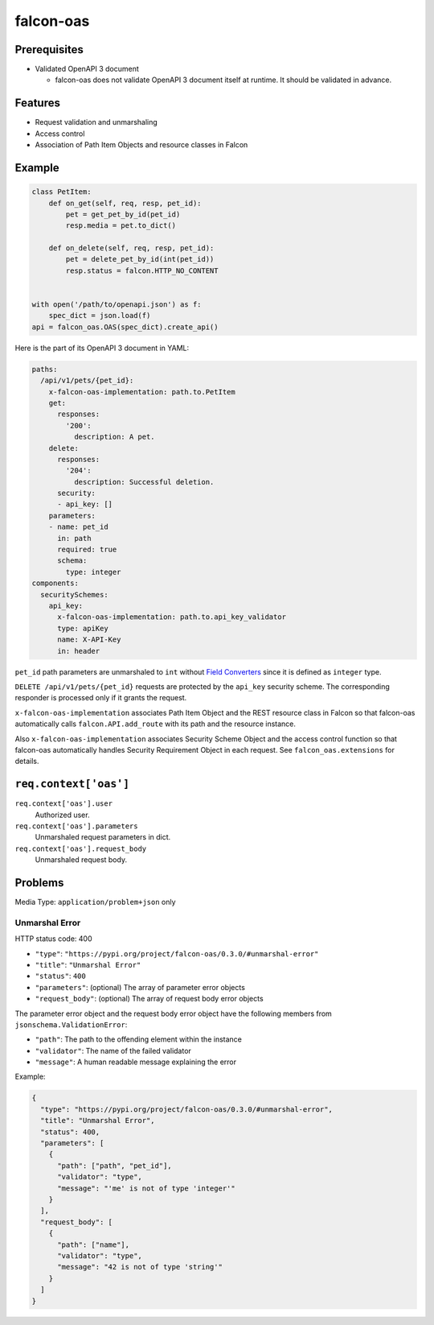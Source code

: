 falcon-oas
==========

.. image:: https://img.shields.io/pypi/v/falcon-oas.svg
   :alt: PyPI
   :target: https://pypi.org/project/falcon-oas

.. image:: https://img.shields.io/travis/grktsh/falcon-oas/master.svg
   :alt: Travis
   :target: https://travis-ci.org/grktsh/falcon-oas

.. image:: https://img.shields.io/codecov/c/github/grktsh/falcon-oas/master.svg
   :alt: Codecov
   :target: https://codecov.io/gh/grktsh/falcon-oas

Prerequisites
-------------

- Validated OpenAPI 3 document

  - falcon-oas does not validate OpenAPI 3 document itself at runtime.  It should be validated in advance.

Features
--------

- Request validation and unmarshaling
- Access control
- Association of Path Item Objects and resource classes in Falcon

Example
-------

.. code:: python

    class PetItem:
        def on_get(self, req, resp, pet_id):
            pet = get_pet_by_id(pet_id)
            resp.media = pet.to_dict()

        def on_delete(self, req, resp, pet_id):
            pet = delete_pet_by_id(int(pet_id))
            resp.status = falcon.HTTP_NO_CONTENT


    with open('/path/to/openapi.json') as f:
        spec_dict = json.load(f)
    api = falcon_oas.OAS(spec_dict).create_api()

Here is the part of its OpenAPI 3 document in YAML:

.. code:: yaml

    paths:
      /api/v1/pets/{pet_id}:
        x-falcon-oas-implementation: path.to.PetItem
        get:
          responses:
            '200':
              description: A pet.
        delete:
          responses:
            '204':
              description: Successful deletion.
          security:
          - api_key: []
        parameters:
        - name: pet_id
          in: path
          required: true
          schema:
            type: integer
    components:
      securitySchemes:
        api_key:
          x-falcon-oas-implementation: path.to.api_key_validator
          type: apiKey
          name: X-API-Key
          in: header

``pet_id`` path parameters are unmarshaled to ``int`` without `Field Converters <https://falcon.readthedocs.io/en/stable/api/routing.html#field-converters>`_ since it is defined as ``integer`` type.

``DELETE /api/v1/pets/{pet_id}`` requests are protected by the ``api_key`` security scheme.  The corresponding responder is processed only if it grants the request.

``x-falcon-oas-implementation`` associates Path Item Object and the REST resource class in Falcon so that falcon-oas automatically calls ``falcon.API.add_route`` with its path and the resource instance.

Also ``x-falcon-oas-implementation`` associates Security Scheme Object and the access control function so that falcon-oas automatically handles Security Requirement Object in each request. See ``falcon_oas.extensions`` for details.

``req.context['oas']``
----------------------

``req.context['oas'].user``
    Authorized user.

``req.context['oas'].parameters``
    Unmarshaled request parameters in dict.

``req.context['oas'].request_body``
    Unmarshaled request body.

Problems
--------

Media Type: ``application/problem+json`` only

Unmarshal Error
~~~~~~~~~~~~~~~

HTTP status code: 400

- ``"type"``: ``"https://pypi.org/project/falcon-oas/0.3.0/#unmarshal-error"``
- ``"title"``: ``"Unmarshal Error"``
- ``"status"``: ``400``
- ``"parameters"``: (optional) The array of parameter error objects
- ``"request_body"``: (optional) The array of request body error objects

The parameter error object and the request body error object have the following members from ``jsonschema.ValidationError``:

- ``"path"``: The path to the offending element within the instance
- ``"validator"``: The name of the failed validator
- ``"message"``: A human readable message explaining the error

Example:

.. code:: json

    {
      "type": "https://pypi.org/project/falcon-oas/0.3.0/#unmarshal-error",
      "title": "Unmarshal Error",
      "status": 400,
      "parameters": [
        {
          "path": ["path", "pet_id"],
          "validator": "type",
          "message": "'me' is not of type 'integer'"
        }
      ],
      "request_body": [
        {
          "path": ["name"],
          "validator": "type",
          "message": "42 is not of type 'string'"
        }
      ]
    }
